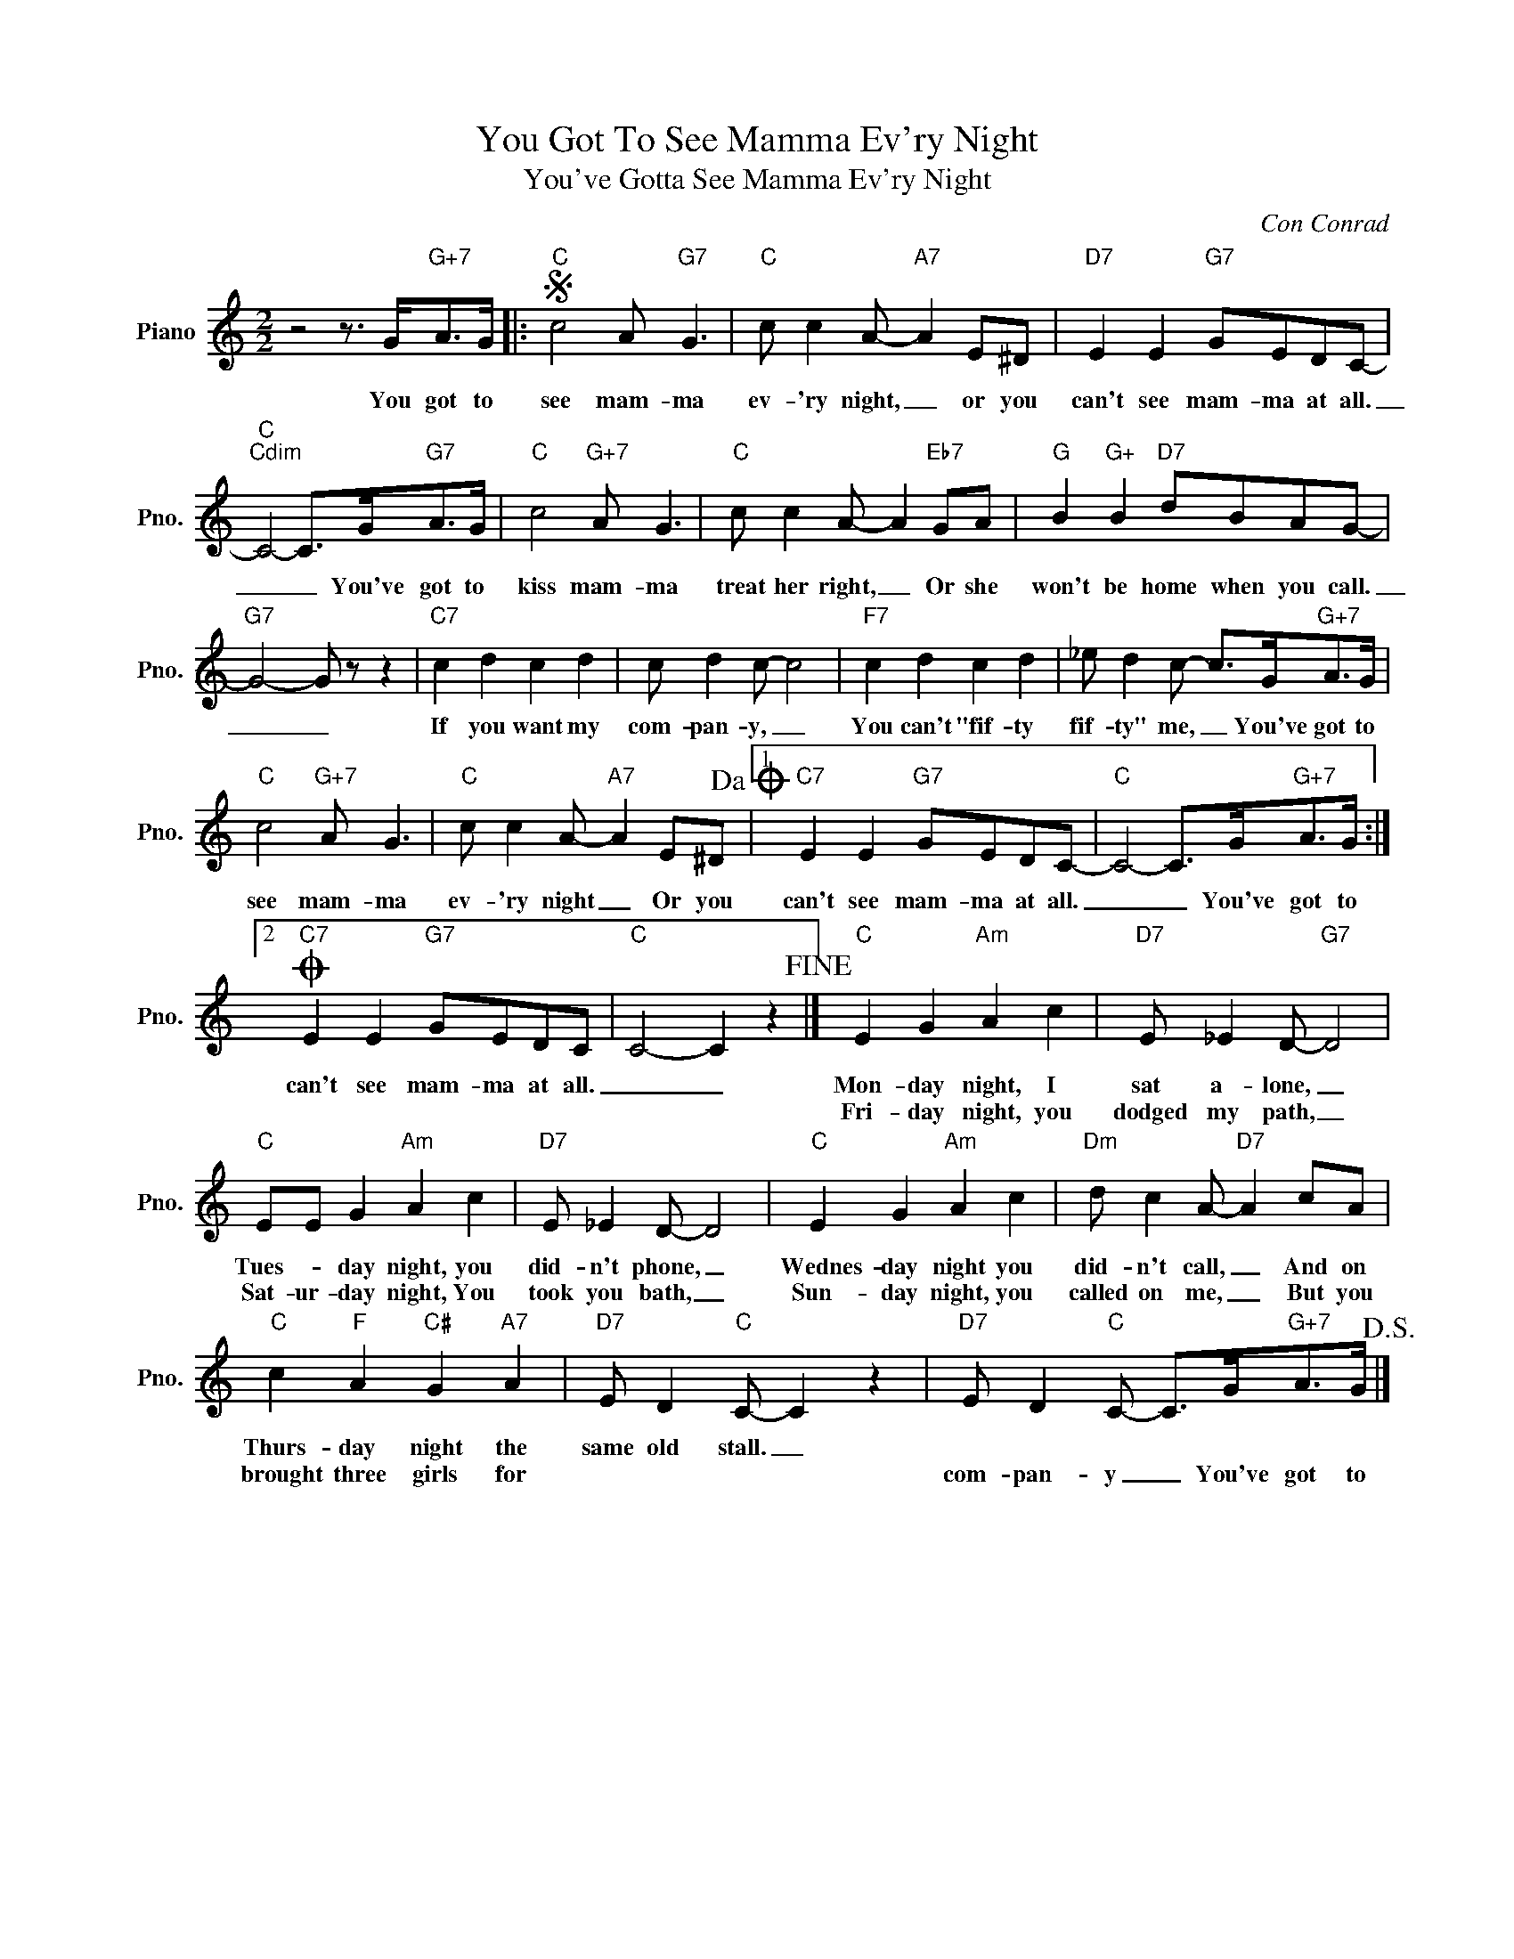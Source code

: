 X:1
T:You Got To See Mamma Ev'ry Night
T:You've Gotta See Mamma Ev'ry Night
C:Con Conrad
Z:All Rights Reserved
L:1/8
M:2/2
K:C
V:1 treble nm="Piano" snm="Pno."
%%MIDI program 0
%%MIDI control 7 100
%%MIDI control 10 64
V:1
 z4 z3/2 G<"G+7"AG/ |:S"C" c4 A"G7" G3 |"C" c c2 A-"A7" A2 E^D |"D7" E2 E2"G7" GEDC- | %4
w: You got to|see mam- ma|ev- 'ry night, _ or you|can't see mam- ma at all.|
w: ||||
"C""Cdim" C4- C>G"G7"A>G |"C" c4"G+7" A G3 |"C" c c2 A- A2"Eb7" GA |"G" B2"G+" B2"D7" dBAG- | %8
w: _ _ You've got to|kiss mam- ma|treat her right, _ Or she|won't be home when you call.|
w: ||||
"G7" G4- G z z2 |"C7" c2 d2 c2 d2 | c d2 c- c4 |"F7" c2 d2 c2 d2 | _e d2 c- c>G"G+7"A>G | %13
w: _ _|If you want my|com- pan- y, _|You can't "fif- ty|fif- ty" me, _ You've got to|
w: |||||
"C" c4"G+7" A G3 |"C" c c2 A-"A7" A2 E^D!dacoda! |1"C7" E2 E2"G7" GEDC- |"C" C4- C>G"G+7"A>G :|2 %17
w: see mam- ma|ev- 'ry night _ Or you|can't see mam- ma at all.|_ _ You've got to|
w: ||||
O"C7" E2 E2"G7" GEDC |"C" C4- C2 z2!fine! |]"C" E2 G2"Am" A2 c2 |"D7" E _E2 D-"G7" D4 | %21
w: can't see mam- ma at all.|_ _|Mon- day night, I|sat a- lone, _|
w: ||Fri- day night, you|dodged my path, _|
"C" EE G2"Am" A2 c2 |"D7" E _E2 D- D4 |"C" E2 G2"Am" A2 c2 |"Dm" d c2 A-"D7" A2 cA | %25
w: Tues- * day night, you|did- n't phone, _|Wednes- day night you|did- n't call, _ And on|
w: Sat- ur- day night, You|took you bath, _|Sun- day night, you|called on me, _ But you|
"C" c2"F" A2"C#" G2"A7" A2 |"D7" E D2"C" C- C2 z2 |"D7" E D2"C" C- C>G"G+7"A>G!D.S.! |] %28
w: Thurs- day night the|same old stall. _||
w: brought three girls for||com- pan- y _ You've got to|

